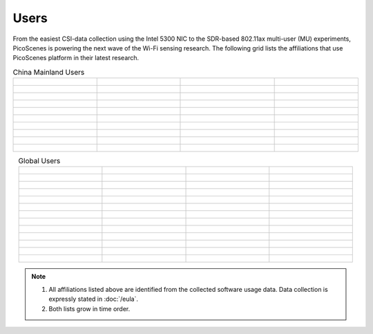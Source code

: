 Users
=================================================

From the easiest CSI-data collection using the Intel 5300 NIC to the SDR-based 802.11ax multi-user (MU) experiments,
PicoScenes is powering the next wave of the Wi-Fi sensing research. The following grid lists the affiliations that use PicoScenes platform in their latest research.

.. list-table:: China Mainland Users
   :widths: 25 25 25 25
   :header-rows: 0
   :align: center
   
   * - .. figure:: /images/logos/Xidian_University.png
          :align: center  
          :figwidth: 175px
          
     - .. figure:: /images/logos/Xi’an_Jiaotong_University.png
          :align: center  
          :figwidth: 175px

     - .. figure:: /images/logos/Zhejiang_University.png
          :align: center  
          :figwidth: 175px    

     - .. figure:: /images/logos/Northwestern_University.png
          :align: center 
          :figwidth: 175px

   * - .. figure:: /images/logos/Beijing_University_of_Posts_and_Telecommunications.png
          :align: center  
          :figwidth: 175px 

     - .. figure:: /images/logos/Tsinghua_University.png
          :align: center 
          :figwidth: 175px

     - .. figure:: /images/logos/Peking_University.png
          :align: center  
          :figwidth: 175px

     - .. figure:: /images/logos/Shandong_University_of_Science_and_Technology.png
          :align: center 
          :figwidth: 175px     

   * - .. figure:: /images/logos/uestc.jpg
          :align: center  
          :figwidth: 175px 

     - .. figure:: /images/logos/Kunming_University_of_Science_and_Technology.jfif
          :align: center  
          :figwidth: 175px 
          
     -  .. figure:: /images/logos/National_University_of_Defense_Technology.png
           :align: center  
           :figwidth: 175px 

     -  .. figure:: /images/logos/Jinan_University.png
           :align: center  
           :figwidth: 175px 

   * -  .. figure:: /images/logos/Tianjin_University_of_Science_and_Technology.png
           :align: center  
           :figwidth: 175px 

     -  .. figure:: /images/logos/XUPT.png
           :align: center  
           :figwidth: 175px

     -  .. figure:: /images/logos/dlut.jpg
           :align: center  
           :figwidth: 175px

     -  .. figure:: /images/logos/NJUPT.jpg
           :align: center  
           :figwidth: 175px 

   * -  .. figure:: /images/logos/IMU.png
           :align: center  
           :figwidth: 175px 

     -  .. figure:: /images/logos/Central_South.png
           :align: center  
           :figwidth: 175px 

     -  .. figure:: /images/logos/NUSRI.png
           :align: center  
           :figwidth: 200px 

     -  .. figure:: /images/logos/ZJUT.png
           :align: center  
           :figwidth: 175px 
   * -  .. figure:: /images/logos/SUSTech.jpg
           :align: center  
           :figwidth: 175px 

     -  .. figure:: /images/logos/CQU.jpg
           :align: center  
           :figwidth: 175px

     -  .. figure:: /images/logos/USTC.png
           :align: center  
           :figwidth: 175px

     -  .. figure:: /images/logos/HAUT.png
           :align: center  
           :figwidth: 175px
   * -  .. figure:: /images/logos/SJTU.png
           :align: center  
           :figwidth: 175px 

     -  .. figure:: /images/logos/SCU.png
           :align: center  
           :figwidth: 175px
     -  .. figure:: /images/logos/HIT.png
           :align: center  
           :figwidth: 175px
     -  .. figure:: /images/logos/BJTU.png
           :align: center  
           :figwidth: 175px
   * -  .. figure:: /images/logos/SZU.jpg
           :align: center  
           :figwidth: 175px 
     -  .. figure:: /images/logos/HNUST.jpg
          :align: center  
          :figwidth: 175px
     -  .. figure:: /images/logos/NPU.jpg
          :align: center  
          :figwidth: 175px
     -  .. figure:: /images/logos/WUT.jpg
          :align: center  
          :figwidth: 175px
   * -  .. figure:: /images/logos/JiLin_University.jpg
           :align: center  
           :figwidth: 175px 
     -  .. figure:: /images/logos/Central_China_Normal_University.jpeg
          :align: center  
          :figwidth: 175px
     -  .. figure:: /images/logos/SNU.jpg
          :align: center  
          :figwidth: 175px
     -  .. figure:: /images/logos/SouthEast_University.png
          :align: center  
          :figwidth: 175px
   * -  .. figure:: /images/logos/NJUST.png
           :align: center  
           :figwidth: 175px 
     -  .. figure:: /images/logos/CCU.png
           :align: center  
           :figwidth: 175px
     -  .. figure:: /images/logos/OUOC.jpg
           :align: center  
           :figwidth: 175px
     -  

.. list-table:: Global Users
   :widths: 25 25 25 25
   :header-rows: 0
   :align: center
   
   * - .. figure:: /images/logos/UT_Austin.png
          :align: center  
          :figwidth: 175px
          
     - .. figure:: /images/logos/CSU.png
          :align: center  
          :figwidth: 175px 

     - .. figure:: /images/logos/RGU.png
          :align: center  
          :figwidth: 175px    

     -  .. figure:: /images/logos/HKU.png
          :align: center  
          :figwidth: 175px  

   * - .. figure:: /images/logos/UW.png
          :align: center  
          :figwidth: 175px 
     
     - .. figure:: /images/logos/Samsung.png
          :align: center  
          :figwidth: 175px

     - .. figure:: /images/logos/UCSD.png
          :align: center  
          :figwidth: 175px
     - .. figure:: /images/logos/IIT.Bombay.png
          :align: center  
          :figwidth: 175px
   * - .. figure:: /images/logos/Kyoto.png
          :align: center  
          :figwidth: 175px     
     - .. figure:: /images/logos/NTU.png
          :align: center  
          :figwidth: 175px
     - .. figure:: /images/logos/Mitsubishi_Electric.png
          :align: center  
          :figwidth: 175px
     - .. figure:: /images/logos/UM.png
          :align: center  
          :figwidth: 175px
   * - .. figure:: /images/logos/UOHYD.png
          :align: center  
          :figwidth: 175px     
     - .. figure:: /images/logos/Moscow_State_University.png
          :align: center  
          :figwidth: 175px 
     - .. figure:: /images/logos/KNU.png
          :align: center  
          :figwidth: 175px
     - .. figure:: /images/logos/NTUST.png
          :align: center  
          :figwidth: 175px
   * - .. figure:: /images/logos/UCL.png
          :align: center  
          :figwidth: 175px     
     -  .. figure:: /images/logos/UIT-HCM.jpg
          :align: center  
          :figwidth: 175px
     - .. figure:: /images/logos/Osaka.jpg
          :align: center  
          :figwidth: 175px
     - .. figure:: /images/logos/NSYSU.png
          :align: center  
          :figwidth: 175px
   * -  .. figure:: /images/logos/U_Hawaii_Manoa.png
          :align: center  
          :figwidth: 175px   
     -  .. figure:: /images/logos/DJU.jpg
          :align: center  
          :figwidth: 175px
     - .. figure:: /images/logos/TUM.jpg
          :align: center  
          :figwidth: 175px
     - .. figure:: /images/logos/exeter.png
          :align: center  
          :figwidth: 175px
   * -  .. figure:: /images/logos/UA.png
          :align: center  
          :figwidth: 175px   
     - .. figure:: /images/logos/I2R.png
          :align: center  
          :figwidth: 175px
     - .. figure:: /images/logos/UFG.png
          :align: center  
          :figwidth: 175px
     - .. figure:: /images/logos/KanSai.jpg
          :align: center  
          :figwidth: 175px
   * -  .. figure:: /images/logos/VNU.jpg
          :align: center  
          :figwidth: 175px   
     - .. figure:: /images/logos/PrincetonUniversity.png
          :align: center  
          :figwidth: 175px
     - .. figure:: /images/logos/SNU.png
          :align: center  
          :figwidth: 175px 
     - .. figure:: /images/logos/CUHK.jpg
          :align: center  
          :figwidth: 175px 
   * - .. figure:: /images/logos/Nagoya_University.jpg
          :align: center  
          :figwidth: 175px   
     - .. figure:: /images/logos/NYCU.png
          :align: center  
          :figwidth: 175px  
     - .. figure:: /images/logos/IIT_Madras.png
          :align: center  
          :figwidth: 175px  
     - .. figure:: /images/logos/MNIT.png
          :align: center  
          :figwidth: 175px
   * - .. figure:: /images/logos/florida_state_university.png
          :align: center  
          :figwidth: 175px   
     - .. figure:: /images/logos/University_of_Waterloo.jpg
          :align: center  
          :figwidth: 175px  
     - .. figure:: /images/logos/University_of_Liverpool.png
          :align: center  
          :figwidth: 175px 
     - .. figure:: /images/logos/kyushu.png
          :align: center  
          :figwidth: 175px   
   * - .. figure:: /images/logos/MIPT.png
          :align: center  
          :figwidth: 175px   
     - .. figure:: /images/logos/TUDelft.png
          :align: center  
          :figwidth: 175px   
     - .. figure:: /images/logos/USYD.png
          :align: center  
          :figwidth: 175px  
     - .. figure:: /images/logos/NUS.jpg
          :align: center  
          :figwidth: 175px     
   * - .. figure:: /images/logos/northeastern_university.jpg
          :align: center  
          :figwidth: 175px   
     - .. figure:: /images/logos/BRECIA.png
          :align: center  
          :figwidth: 175px   
     - .. figure:: /images/logos/University_of_Twente.png
          :align: center  
          :figwidth: 175px
     - .. figure:: /images/logos/York_University.png
          :align: center  
          :figwidth: 175px  
   * - .. figure:: /images/logos/PolyU.png
          :align: center  
          :figwidth: 175px   
     - .. figure:: /images/logos/CMU.png
          :align: center  
          :figwidth: 175px  
     - .. figure:: /images/logos/Northeastern.png
          :align: center  
          :figwidth: 175px
     - 
.. note:: 

     1. All affiliations listed above are identified from the collected software usage data. Data collection is expressly stated in :doc:`/eula`.
     2. Both lists grow in time order.